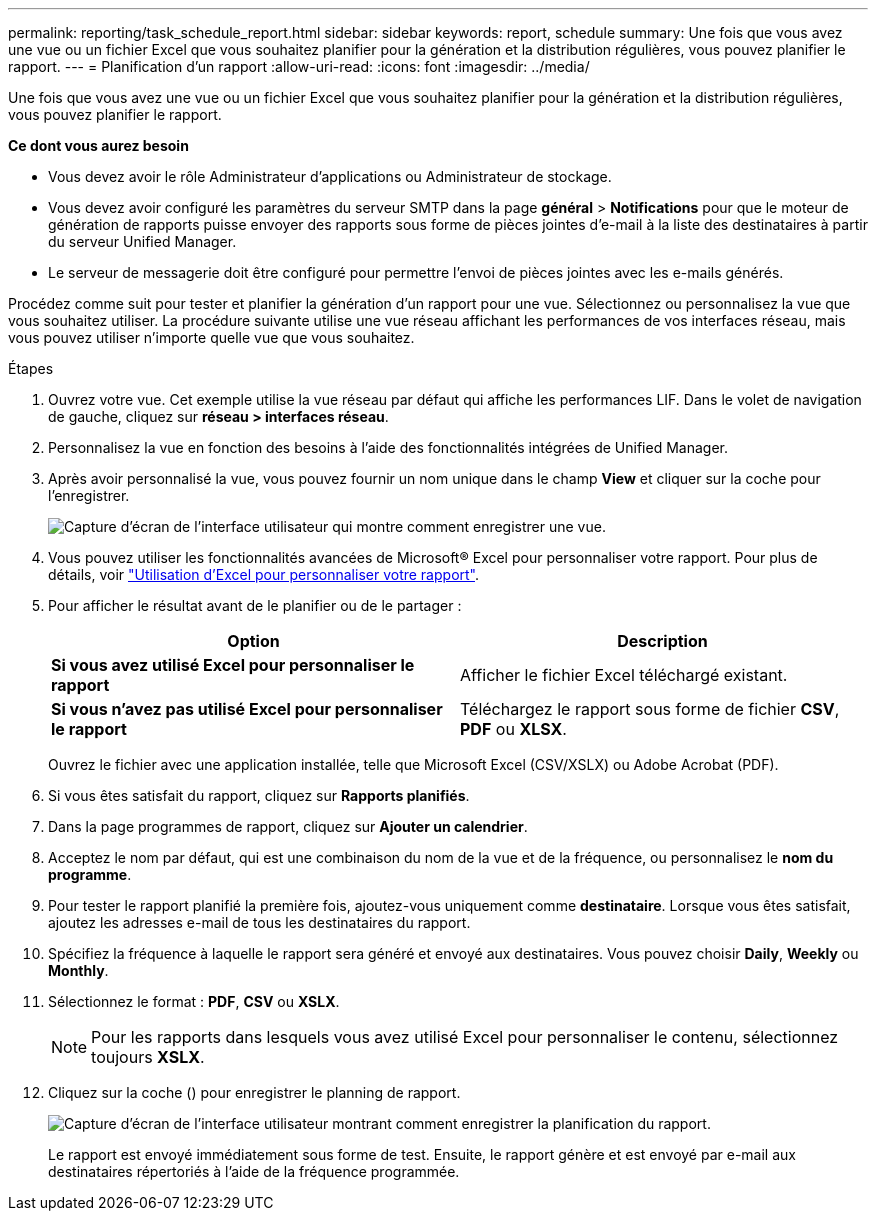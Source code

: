 ---
permalink: reporting/task_schedule_report.html 
sidebar: sidebar 
keywords: report, schedule 
summary: Une fois que vous avez une vue ou un fichier Excel que vous souhaitez planifier pour la génération et la distribution régulières, vous pouvez planifier le rapport. 
---
= Planification d'un rapport
:allow-uri-read: 
:icons: font
:imagesdir: ../media/


[role="lead"]
Une fois que vous avez une vue ou un fichier Excel que vous souhaitez planifier pour la génération et la distribution régulières, vous pouvez planifier le rapport.

*Ce dont vous aurez besoin*

* Vous devez avoir le rôle Administrateur d'applications ou Administrateur de stockage.
* Vous devez avoir configuré les paramètres du serveur SMTP dans la page *général* > *Notifications* pour que le moteur de génération de rapports puisse envoyer des rapports sous forme de pièces jointes d'e-mail à la liste des destinataires à partir du serveur Unified Manager.
* Le serveur de messagerie doit être configuré pour permettre l'envoi de pièces jointes avec les e-mails générés.


Procédez comme suit pour tester et planifier la génération d'un rapport pour une vue. Sélectionnez ou personnalisez la vue que vous souhaitez utiliser. La procédure suivante utilise une vue réseau affichant les performances de vos interfaces réseau, mais vous pouvez utiliser n'importe quelle vue que vous souhaitez.

.Étapes
. Ouvrez votre vue. Cet exemple utilise la vue réseau par défaut qui affiche les performances LIF. Dans le volet de navigation de gauche, cliquez sur *réseau > interfaces réseau*.
. Personnalisez la vue en fonction des besoins à l'aide des fonctionnalités intégrées de Unified Manager.
. Après avoir personnalisé la vue, vous pouvez fournir un nom unique dans le champ *View* et cliquer sur la coche pour l'enregistrer.
+
image::../media/view_save.gif[Capture d'écran de l'interface utilisateur qui montre comment enregistrer une vue.]

. Vous pouvez utiliser les fonctionnalités avancées de Microsoft® Excel pour personnaliser votre rapport. Pour plus de détails, voir link:task_use_excel_to_customize_your_report.html["Utilisation d'Excel pour personnaliser votre rapport"].
. Pour afficher le résultat avant de le planifier ou de le partager :
+
[cols="2*"]
|===
| Option | Description 


 a| 
*Si vous avez utilisé Excel pour personnaliser le rapport*
 a| 
Afficher le fichier Excel téléchargé existant.



 a| 
*Si vous n'avez pas utilisé Excel pour personnaliser le rapport*
 a| 
Téléchargez le rapport sous forme de fichier *CSV*, *PDF* ou *XLSX*.

|===
+
Ouvrez le fichier avec une application installée, telle que Microsoft Excel (CSV/XSLX) ou Adobe Acrobat (PDF).

. Si vous êtes satisfait du rapport, cliquez sur *Rapports planifiés*.
. Dans la page programmes de rapport, cliquez sur *Ajouter un calendrier*.
. Acceptez le nom par défaut, qui est une combinaison du nom de la vue et de la fréquence, ou personnalisez le *nom du programme*.
. Pour tester le rapport planifié la première fois, ajoutez-vous uniquement comme *destinataire*. Lorsque vous êtes satisfait, ajoutez les adresses e-mail de tous les destinataires du rapport.
. Spécifiez la fréquence à laquelle le rapport sera généré et envoyé aux destinataires. Vous pouvez choisir *Daily*, *Weekly* ou *Monthly*.
. Sélectionnez le format : *PDF*, *CSV* ou *XSLX*.
+
[NOTE]
====
Pour les rapports dans lesquels vous avez utilisé Excel pour personnaliser le contenu, sélectionnez toujours *XSLX*.

====
. Cliquez sur la coche (image:../media/blue_check.gif[""]) pour enregistrer le planning de rapport.
+
image::../media/scheduled_reports.gif[Capture d'écran de l'interface utilisateur montrant comment enregistrer la planification du rapport.]

+
Le rapport est envoyé immédiatement sous forme de test. Ensuite, le rapport génère et est envoyé par e-mail aux destinataires répertoriés à l'aide de la fréquence programmée.


